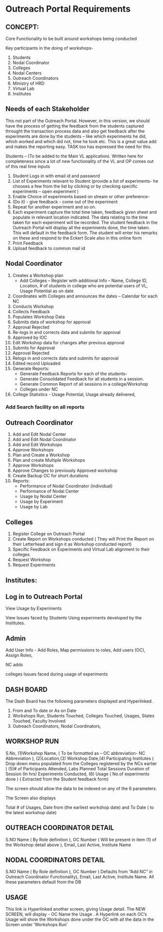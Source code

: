 * Outreach Portal Requirements 
** CONCEPT: 
Core Functionality to be built around workshops being conducted

  Key participants in the doing of workshops- 
  1. Students
  2. Nodal Coordinator
  3. Colleges
  4. Nodal Centers
  5. Outreach Coordinators
  6. Ministry of HRD
  7. Virtual Lab 
  8. Institutes
** Needs of each Stakeholder
This not part of the Outreach Portal.  However, in this version, we
should have the process of getting the feedback from the students
captured throught the transaction process data and also get feedback
after the experiments are done by the students – like which
experiments he did, which worked and which did not, time he took etc.
This is a great value add and makes the reporting easy. TASK too has
expressed the need for this.

Students – (To be added to the Main VL application). Written here
for completeness since a lot of new functionality of the VL and OP
comes out of this real time inputs
   1. Student Logs in with email id and password
   2. List of Experiments relevant to Student (provide a list of
      experiments- he chooses a few from the list by clicking or by
      checking specific experiments – open experiment )
   3. Enable Choice of experiments based on stream or other preference-
   4. (Do it) - give feedback - come out of the experiment
   5. Repeat for another experiment and so on. 
   6. Each experiment capture the total time taken, feedback given sheet
       and populate in relevant location indicated.  The data relating to
       the time taken for each experiment will be recorded.  The student
       feedback in the Outreach Portal will display all the experiments
       done, the time taken.  This will default in the feedback form. The
      student will enter his remarks on these and respond to the Eckert
      Scale also in this online form
   7. Print Feedback 
   8. Upload feedback to common mail id
** Nodal Coordinator
  1. Creates a Workshop plan 
      + Add Colleges – Register with additional Info – Name, College ID, Location, # of students in college who are potential users of VL, Usage Potential as on date
  2. Coordinates with Colleges and announces the dates – Calendar for each NC
  3. Conducts Workshop
  4. Collects Feedback
  5. Populates Workshop Data
  6. Submits data of workshop for approval
  7. Approval Rejected
  8. Re-logs in and corrects data and submits for approval
  9. Approved by IOC
  10. Edit Workshop data for changes after previous approval
  11. Submits for Approval
  12. Approval Rejected
  13. Relogs in and corrects data and submits for approval
  14. Edited record Uploaded 
  15. Generate Reports:
      + Generate Feedback Reports for each of the students- 
      + Generate Consolidated Feedback for all students in a session.
      + Generate Common Report of all sessions in a college/Workshop
      + Colleges under NC
  16. College Statistics -  Usage Potential, Usage already delivered, 
*** Add Search facility on all reports 
** Outreach Coordinator
  1. Add and Edit Nodal Center
  2. Add  and Edit Nodal Coordinator
  3. Add and Edit Workshops
  4. Approve Workshops
  5. Plan and Create  a Workshop
  6. Plan and create Multiple Workshops
  7. Approve Workshops
  8. Approve Changes to previously Approved workshop
  9. Create Backup OC for short durations
  10. Reports:
    + Performance of Nodal Coordinator (individual)
    + Performance of Nodal Center
    + Usage by Nodal Center
    + Usage by Experiment
    + Usage by Lab
** Colleges
  1. Register College on Outreach Portal
  2. Create Report on Workshops conducted ( They will Print the Report on their Letterhead and 
      sign it as  Workshop conducted report)
  3. Specific Feedback on Experiments and Virtual Lab alignment to their colleges
  4. Request Workshop
  5. Request Experiments
** Institutes:
** Log in to Outreach Portal 

View Usage  by  Experiments 

View Issues faced by Students Using  experiments developed by the Institutes.

** Admin
Add User Info - Add Roles, Map permissions to roles, Add users (OC), Assign Roles,  

NC adds

colleges Issues faced during usage of experiments  

** DASH BOARD

The Dash Board has the following parameters  displayed and Hyperlinked. 
1. From and To date or As on Date
2. Workshops Run, Students Touched, Colleges Touched, Usages, States Touched, Faculty Involved
3. Outreach Coordinators, Nodal Coordinators, 

** WORKSHOP RUN

S.No, (1)Workshop Name, ( To be formatted as – OC abbreviation- NC
Abbreviation ), (2)Location,(3) Workshop Date,(4) Participating
Institutes ( Drop down menu populated from the Colleges registered by
the NCs earlier ) (5)# of Participants Attended, Labs Planned Total
Sessions Duration of Session (In hrs) Experiments Conducted, (6) Usage
( No.of experiments done ) ( Extracted from the Student feedback form)

The  screen should allow the data to be indexed on any of the 6 parameters.  

The Screen also displays

Total # of Usages, Date from (the earliest workshop date)  and To Date ( to the latest workshop date)

** OUTREACH COORDINATOR DETAIL

S.NO  Name ( By Role definition ), OC Number ( Will be present in item (1) of the Workshop detail above ), Email, Last Active, Institute Name

** NODAL COORDINATORS DETAIL

S.NO  Name ( By Role definition ), OC Number ( Defaults from “Add  NC” in Outreach Coordinator  Functionality), Email, Last Active, Institute Name. All these parameters default from the DB

** USAGE 

This link is Hyperlinked another screen, giving Usage detail. The NEW
SCREEN, will display - OC Name the Usage . A Hyperlink on each OC’s
Usage will show the Workshops done under the OC with all the data in
the Screen under ‘Workshops Run’


